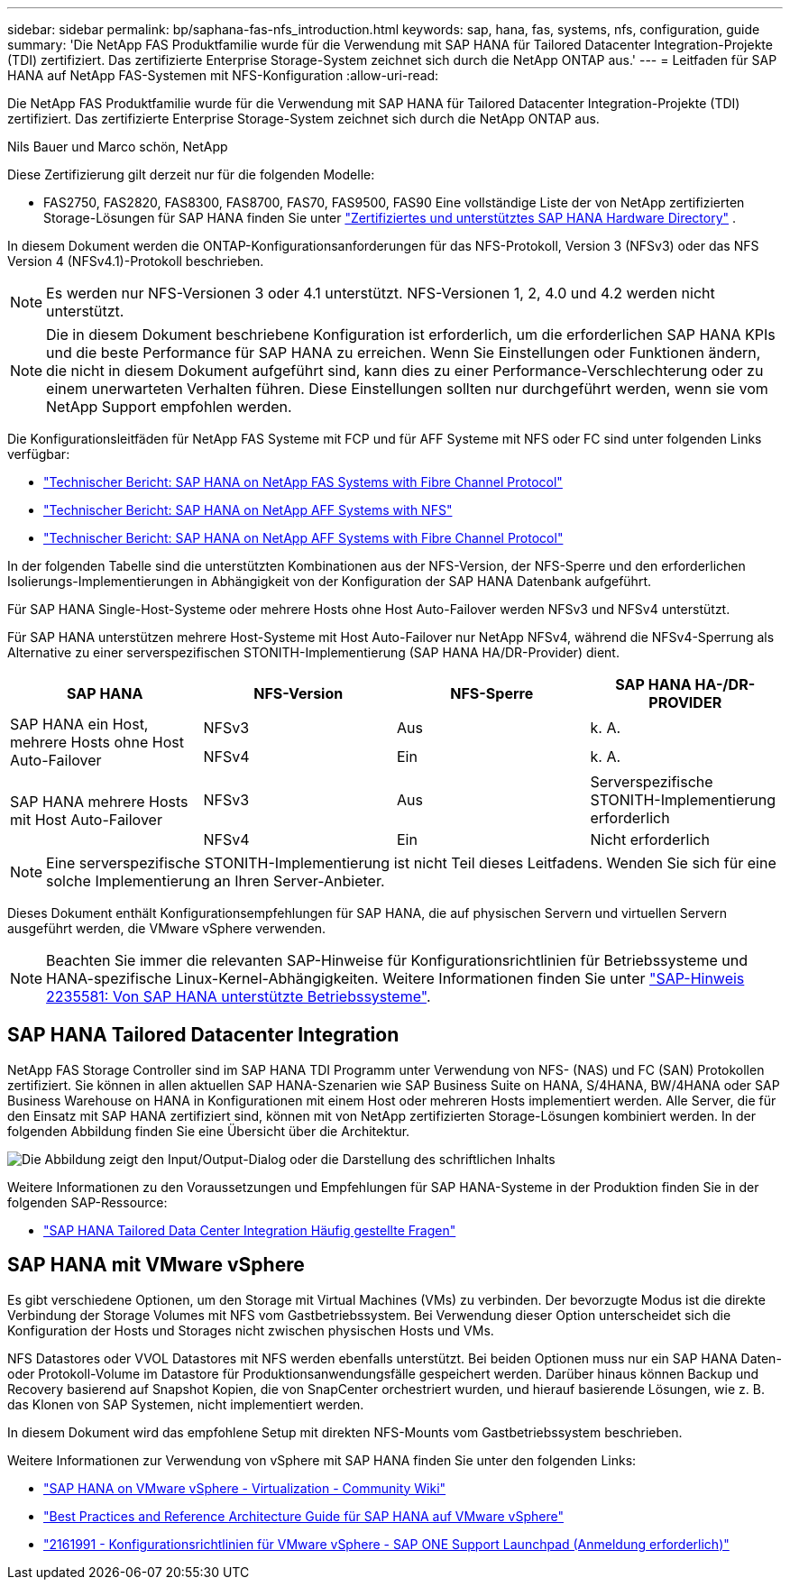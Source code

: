 ---
sidebar: sidebar 
permalink: bp/saphana-fas-nfs_introduction.html 
keywords: sap, hana, fas, systems, nfs, configuration, guide 
summary: 'Die NetApp FAS Produktfamilie wurde für die Verwendung mit SAP HANA für Tailored Datacenter Integration-Projekte (TDI) zertifiziert. Das zertifizierte Enterprise Storage-System zeichnet sich durch die NetApp ONTAP aus.' 
---
= Leitfaden für SAP HANA auf NetApp FAS-Systemen mit NFS-Konfiguration
:allow-uri-read: 


[role="lead"]
Die NetApp FAS Produktfamilie wurde für die Verwendung mit SAP HANA für Tailored Datacenter Integration-Projekte (TDI) zertifiziert. Das zertifizierte Enterprise Storage-System zeichnet sich durch die NetApp ONTAP aus.

Nils Bauer und Marco schön, NetApp

Diese Zertifizierung gilt derzeit nur für die folgenden Modelle:

* FAS2750, FAS2820, FAS8300, FAS8700, FAS70, FAS9500, FAS90 Eine vollständige Liste der von NetApp zertifizierten Storage-Lösungen für SAP HANA finden Sie unter https://www.sap.com/dmc/exp/2014-09-02-hana-hardware/enEN/#/solutions?filters=v:deCertified;ve:13["Zertifiziertes und unterstütztes SAP HANA Hardware Directory"^] .


In diesem Dokument werden die ONTAP-Konfigurationsanforderungen für das NFS-Protokoll, Version 3 (NFSv3) oder das NFS Version 4 (NFSv4.1)-Protokoll beschrieben.


NOTE: Es werden nur NFS-Versionen 3 oder 4.1 unterstützt. NFS-Versionen 1, 2, 4.0 und 4.2 werden nicht unterstützt.


NOTE: Die in diesem Dokument beschriebene Konfiguration ist erforderlich, um die erforderlichen SAP HANA KPIs und die beste Performance für SAP HANA zu erreichen. Wenn Sie Einstellungen oder Funktionen ändern, die nicht in diesem Dokument aufgeführt sind, kann dies zu einer Performance-Verschlechterung oder zu einem unerwarteten Verhalten führen. Diese Einstellungen sollten nur durchgeführt werden, wenn sie vom NetApp Support empfohlen werden.

Die Konfigurationsleitfäden für NetApp FAS Systeme mit FCP und für AFF Systeme mit NFS oder FC sind unter folgenden Links verfügbar:

* https://docs.netapp.com/us-en/netapp-solutions-sap/bp/saphana_fas_fc_introduction.html["Technischer Bericht: SAP HANA on NetApp FAS Systems with Fibre Channel Protocol"^]
* https://docs.netapp.com/us-en/netapp-solutions-sap/bp/saphana_aff_nfs_introduction.html["Technischer Bericht: SAP HANA on NetApp AFF Systems with NFS"^]
* https://docs.netapp.com/us-en/netapp-solutions-sap/bp/saphana_aff_fc_introduction.html["Technischer Bericht: SAP HANA on NetApp AFF Systems with Fibre Channel Protocol"^]


In der folgenden Tabelle sind die unterstützten Kombinationen aus der NFS-Version, der NFS-Sperre und den erforderlichen Isolierungs-Implementierungen in Abhängigkeit von der Konfiguration der SAP HANA Datenbank aufgeführt.

Für SAP HANA Single-Host-Systeme oder mehrere Hosts ohne Host Auto-Failover werden NFSv3 und NFSv4 unterstützt.

Für SAP HANA unterstützen mehrere Host-Systeme mit Host Auto-Failover nur NetApp NFSv4, während die NFSv4-Sperrung als Alternative zu einer serverspezifischen STONITH-Implementierung (SAP HANA HA/DR-Provider) dient.

|===
| SAP HANA | NFS-Version | NFS-Sperre | SAP HANA HA-/DR-PROVIDER 


.2+| SAP HANA ein Host, mehrere Hosts ohne Host Auto-Failover | NFSv3 | Aus | k. A. 


| NFSv4 | Ein | k. A. 


.2+| SAP HANA mehrere Hosts mit Host Auto-Failover | NFSv3 | Aus | Serverspezifische STONITH-Implementierung erforderlich 


| NFSv4 | Ein | Nicht erforderlich 
|===

NOTE: Eine serverspezifische STONITH-Implementierung ist nicht Teil dieses Leitfadens. Wenden Sie sich für eine solche Implementierung an Ihren Server-Anbieter.

Dieses Dokument enthält Konfigurationsempfehlungen für SAP HANA, die auf physischen Servern und virtuellen Servern ausgeführt werden, die VMware vSphere verwenden.


NOTE: Beachten Sie immer die relevanten SAP-Hinweise für Konfigurationsrichtlinien für Betriebssysteme und HANA-spezifische Linux-Kernel-Abhängigkeiten. Weitere Informationen finden Sie unter https://launchpad.support.sap.com/["SAP-Hinweis 2235581: Von SAP HANA unterstützte Betriebssysteme"^].



== SAP HANA Tailored Datacenter Integration

NetApp FAS Storage Controller sind im SAP HANA TDI Programm unter Verwendung von NFS- (NAS) und FC (SAN) Protokollen zertifiziert. Sie können in allen aktuellen SAP HANA-Szenarien wie SAP Business Suite on HANA, S/4HANA, BW/4HANA oder SAP Business Warehouse on HANA in Konfigurationen mit einem Host oder mehreren Hosts implementiert werden. Alle Server, die für den Einsatz mit SAP HANA zertifiziert sind, können mit von NetApp zertifizierten Storage-Lösungen kombiniert werden. In der folgenden Abbildung finden Sie eine Übersicht über die Architektur.

image:saphana-fas-nfs_image1.png["Die Abbildung zeigt den Input/Output-Dialog oder die Darstellung des schriftlichen Inhalts"]

Weitere Informationen zu den Voraussetzungen und Empfehlungen für SAP HANA-Systeme in der Produktion finden Sie in der folgenden SAP-Ressource:

* http://go.sap.com/documents/2016/05/e8705aae-717c-0010-82c7-eda71af511fa.html["SAP HANA Tailored Data Center Integration Häufig gestellte Fragen"^]




== SAP HANA mit VMware vSphere

Es gibt verschiedene Optionen, um den Storage mit Virtual Machines (VMs) zu verbinden. Der bevorzugte Modus ist die direkte Verbindung der Storage Volumes mit NFS vom Gastbetriebssystem. Bei Verwendung dieser Option unterscheidet sich die Konfiguration der Hosts und Storages nicht zwischen physischen Hosts und VMs.

NFS Datastores oder VVOL Datastores mit NFS werden ebenfalls unterstützt. Bei beiden Optionen muss nur ein SAP HANA Daten- oder Protokoll-Volume im Datastore für Produktionsanwendungsfälle gespeichert werden. Darüber hinaus können Backup und Recovery basierend auf Snapshot Kopien, die von SnapCenter orchestriert wurden, und hierauf basierende Lösungen, wie z. B. das Klonen von SAP Systemen, nicht implementiert werden.

In diesem Dokument wird das empfohlene Setup mit direkten NFS-Mounts vom Gastbetriebssystem beschrieben.

Weitere Informationen zur Verwendung von vSphere mit SAP HANA finden Sie unter den folgenden Links:

* https://wiki.scn.sap.com/wiki/display/VIRTUALIZATION/SAP+HANA+on+VMware+vSphere["SAP HANA on VMware vSphere - Virtualization - Community Wiki"^]
* https://core.vmware.com/resource/sap-hana-vmware-vsphere-best-practices-and-reference-architecture-guide#introduction["Best Practices and Reference Architecture Guide für SAP HANA auf VMware vSphere"^]
* https://launchpad.support.sap.com/["2161991 - Konfigurationsrichtlinien für VMware vSphere - SAP ONE Support Launchpad (Anmeldung erforderlich)"^]

